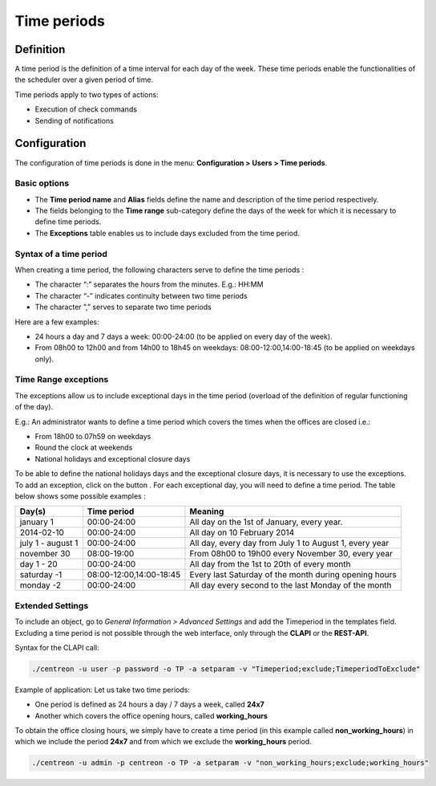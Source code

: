 ============
Time periods
============

********** 
Definition
**********

A time period is the definition of a time interval for each day of the week. These time periods enable the functionalities of the scheduler over a given period of time.

Time periods apply to two types of actions:

* Execution of  check commands
* Sending of notifications

*************
Configuration
*************

The configuration of time periods is done in the menu: **Configuration > Users > Time periods**.

Basic options 
=============

* The **Time period name** and **Alias** fields define the name and description of the time period respectively.
* The fields belonging to the **Time range** sub-category define the days of the week for which it is necessary to define time periods.
* The **Exceptions** table enables us to include days excluded from the time period.

Syntax of a time period
=======================

When creating a time period, the following characters serve to define the time periods :

* The character “:” separates the hours from the minutes. E.g.: HH:MM
* The character “-” indicates continuity between two time periods
* The character ”,” serves to separate two time periods

Here are a few examples:

* 24 hours a day and 7 days a week: 00:00-24:00 (to be applied on every day of the week).
* From 08h00 to 12h00 and from 14h00 to 18h45 on weekdays: 08:00-12:00,14:00-18:45 (to be applied on weekdays only).

.. image :: /images/user/configuration/05timeperiod.png
      :align: center

Time Range exceptions
=====================

The exceptions allow us to include exceptional days in the time period (overload of the definition of regular functioning of the day).

E.g.: An administrator wants to define a time period which covers the times when the offices are closed i.e.:

* From 18h00 to 07h59 on weekdays
* Round the clock at weekends
* National holidays and exceptional closure days

To be able to define the national holidays days and the exceptional closure days, it is necessary to use the exceptions.
To add  an exception, click on the button |navigate_plus|. 
For each exceptional day, you will need to define a time period. The table below shows some possible examples :

+-----------------------+-------------------------+-----------------------------------------------------------------+
|         Day(s)        |       Time period       |                            Meaning                              |
+=======================+=========================+=================================================================+
|     january 1         |       00:00-24:00       |   All day on the 1st of January, every year.                    |
+-----------------------+-------------------------+-----------------------------------------------------------------+
|     2014-02-10        |       00:00-24:00       |   All day on 10 February 2014                                   |
+-----------------------+-------------------------+-----------------------------------------------------------------+
|  july 1 - august 1    |       00:00-24:00       |   All day, every day from July 1 to August 1, every year        |
+-----------------------+-------------------------+-----------------------------------------------------------------+
|     november 30       |       08:00-19:00       |   From 08h00 to 19h00 every November 30, every year             |
+-----------------------+-------------------------+-----------------------------------------------------------------+
|      day 1 - 20       |       00:00-24:00       |   All day from the 1st to 20th of every month                   |
+-----------------------+-------------------------+-----------------------------------------------------------------+
|     saturday -1       | 08:00-12:00,14:00-18:45 |   Every last Saturday of the month during opening hours         |
+-----------------------+-------------------------+-----------------------------------------------------------------+
|     monday -2         |       00:00-24:00       |   All day every second to the last Monday of the month          |
+-----------------------+-------------------------+-----------------------------------------------------------------+

Extended Settings
=================

To include an object, go to *General Information > Advanced Settings* and add the Timeperiod in the templates field. Excluding a time period is not possible through the web interface, only through the **CLAPI** or the **REST-API**.

Syntax for the CLAPI call:

.. code-block:: bash

    ./centreon -u user -p password -o TP -a setparam -v "Timeperiod;exclude;TimeperiodToExclude"



Example of application: Let us take two time periods:

* One period is defined as 24 hours a day / 7 days a week, called **24x7**
* Another which covers the office opening hours, called **working_hours**

To obtain the office closing hours, we simply have to create a time period (in this example called **non_working_hours**) in which we include the period **24x7** and from which we exclude the **working_hours** period.

.. code-block:: bash

    ./centreon -u admin -p centreon -o TP -a setparam -v "non_working_hours;exclude;working_hours"

.. |navigate_plus|      image:: /images/navigate_plus.png
